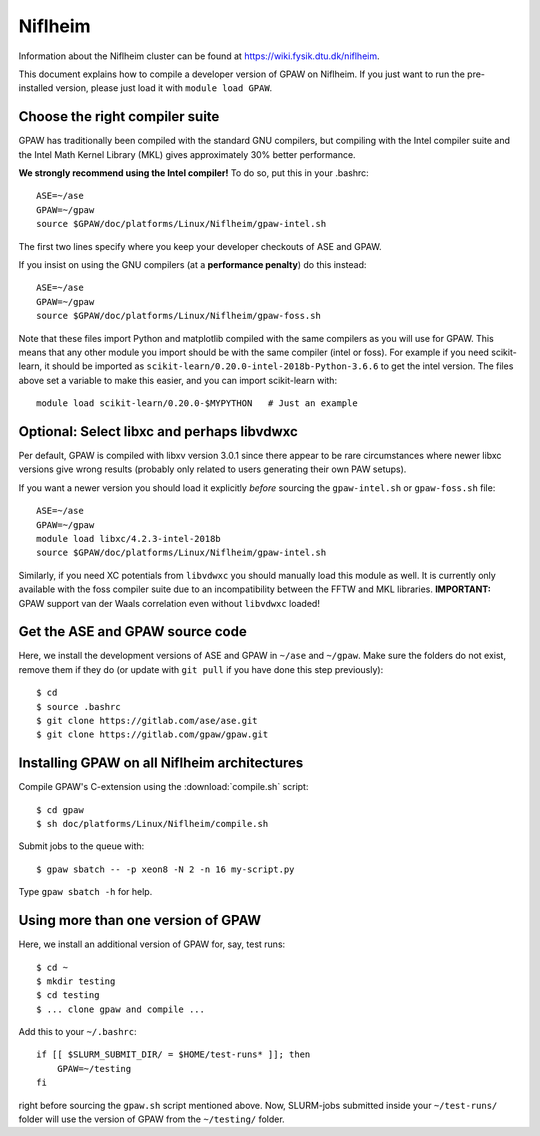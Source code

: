 .. _Niflheim:

========
Niflheim
========

Information about the Niflheim cluster can be found at
`<https://wiki.fysik.dtu.dk/niflheim>`_.

This document explains how to compile a developer version of GPAW on
Niflheim.  If you just want to run the pre-installed version, please
just load it with ``module load GPAW``.

  
.. highlight:: bash

Choose the right compiler suite
===============================

GPAW has traditionally been compiled with the standard GNU compilers,
but compiling with the Intel compiler suite and the Intel Math Kernel
Library (MKL) gives approximately 30% better performance.

**We strongly recommend using the Intel compiler!**  To do so, put
this in your .bashrc::

  ASE=~/ase
  GPAW=~/gpaw
  source $GPAW/doc/platforms/Linux/Niflheim/gpaw-intel.sh

The first two lines specify where you keep your developer checkouts of
ASE and GPAW.

If you insist on using the GNU compilers (at a **performance
penalty**) do this instead::

  ASE=~/ase
  GPAW=~/gpaw
  source $GPAW/doc/platforms/Linux/Niflheim/gpaw-foss.sh

Note that these files import Python and matplotlib compiled with the
same compilers as you will use for GPAW.  This means that any other
module you import should be with the same compiler (intel or foss).
For example if you need scikit-learn, it should be imported as
``scikit-learn/0.20.0-intel-2018b-Python-3.6.6`` to get the intel
version.  The files above set a variable to make this easier, and you
can import scikit-learn with::

  module load scikit-learn/0.20.0-$MYPYTHON   # Just an example


Optional: Select libxc and perhaps libvdwxc
===========================================

Per default, GPAW is compiled with libxv version 3.0.1 since there
appear to be rare circumstances where newer libxc versions give wrong
results (probably only related to users generating their own PAW
setups).

If you want a newer version you should load it explicitly *before*
sourcing the ``gpaw-intel.sh`` or ``gpaw-foss.sh`` file::

  ASE=~/ase
  GPAW=~/gpaw
  module load libxc/4.2.3-intel-2018b
  source $GPAW/doc/platforms/Linux/Niflheim/gpaw-intel.sh

Similarly, if you need XC potentials from ``libvdwxc`` you should manually load
this module as well.  It is currently only available with the foss
compiler suite due to an incompatibility between the FFTW and MKL
libraries.  **IMPORTANT:** GPAW support van der Waals correlation
even without ``libvdwxc`` loaded!


Get the ASE and GPAW source code
================================

Here, we install the development versions of ASE and GPAW in ``~/ase`` and
``~/gpaw``.  Make sure the folders do not exist, remove them if they
do (or update with ``git pull`` if you have done this step previously)::

    $ cd
    $ source .bashrc
    $ git clone https://gitlab.com/ase/ase.git
    $ git clone https://gitlab.com/gpaw/gpaw.git
    

Installing GPAW on all Niflheim architectures
=============================================

Compile GPAW's C-extension using the :download:`compile.sh` script::

    $ cd gpaw
    $ sh doc/platforms/Linux/Niflheim/compile.sh

Submit jobs to the queue with::

    $ gpaw sbatch -- -p xeon8 -N 2 -n 16 my-script.py

Type ``gpaw sbatch -h`` for help.


Using more than one version of GPAW
===================================

Here, we install an additional version of GPAW for, say, test runs::

    $ cd ~
    $ mkdir testing
    $ cd testing
    $ ... clone gpaw and compile ...

Add this to your ``~/.bashrc``::

    if [[ $SLURM_SUBMIT_DIR/ = $HOME/test-runs* ]]; then
        GPAW=~/testing
    fi

right before sourcing the ``gpaw.sh`` script mentioned above.
Now, SLURM-jobs submitted inside your ``~/test-runs/`` folder will use the
version of GPAW from the ``~/testing/`` folder.

